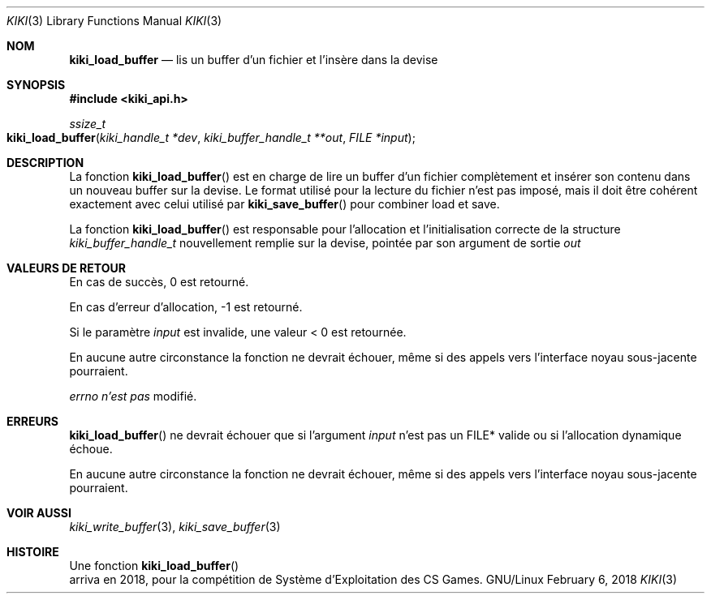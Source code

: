 .Dd February 6, 2018

.Dt KIKI 3

.Os GNU/Linux

.Sh NOM
.Nm kiki_load_buffer
.Nd lis un buffer d'un fichier et l'insère dans la devise

.Sh SYNOPSIS
.Fd #include <kiki_api.h>
.Ft ssize_t
.Fo kiki_load_buffer
.Fa "kiki_handle_t *dev"
.Fa "kiki_buffer_handle_t **out"
.Fa "FILE *input"
.Fc

.Sh DESCRIPTION
La fonction
.Fn kiki_load_buffer
est en charge de lire un buffer d'un fichier complètement et insérer son contenu dans un nouveau buffer sur la devise.
Le format utilisé pour la lecture du fichier n'est pas imposé, mais il doit être cohérent exactement avec celui utilisé par
.Fn kiki_save_buffer
pour combiner load et save.

La fonction
.Fn kiki_load_buffer
est responsable pour l'allocation et l'initialisation correcte de la structure
.Fa "kiki_buffer_handle_t"
nouvellement remplie sur la devise, pointée par son argument de sortie
.Fa out
.

.Sh VALEURS DE RETOUR
En cas de succès, 0 est retourné.

En cas d'erreur d'allocation, -1 est retourné.

Si le paramètre
.Fa input
est invalide, une valeur < 0 est retournée.

En aucune autre circonstance la fonction ne devrait échouer, même si des appels vers l'interface noyau sous-jacente pourraient.


.Va errno
.Va n'est pas
modifié.


.Sh ERREURS
.Fn kiki_load_buffer
ne devrait échouer que si l'argument
.Fa input
n'est pas un FILE* valide ou si l'allocation dynamique échoue.

En aucune autre circonstance la fonction ne devrait échouer, même si des appels vers l'interface noyau sous-jacente pourraient.


.Sh VOIR AUSSI
.Xr kiki_write_buffer 3 ,
.Xr kiki_save_buffer 3


.Sh HISTOIRE
Une fonction
.Fn kiki_load_buffer
 arriva en 2018,
pour la compétition de Système d'Exploitation des CS Games.
